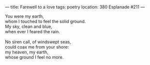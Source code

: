 :PROPERTIES:
:ID:       8CB0317C-917A-4DA4-9E8F-C610D3A371CF
:SLUG:     farewell-to-a-love
:END:
---
title: Farewell to a love
tags: poetry
location: 380 Esplanade #211
---

#+BEGIN_VERSE
You were my earth,
whom I touched to feel the solid ground.
My sky, clean and blue,
when ever I feared the rain.

No siren call, of windswept seas,
could coax me from your shore:
my heaven, my earth,
whose ground I feel no more.
#+END_VERSE

